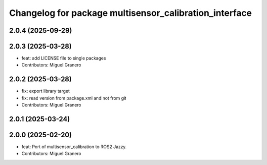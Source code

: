 ^^^^^^^^^^^^^^^^^^^^^^^^^^^^^^^^^^^^^^^^^^^^^^^^^^^^^^^
Changelog for package multisensor_calibration_interface
^^^^^^^^^^^^^^^^^^^^^^^^^^^^^^^^^^^^^^^^^^^^^^^^^^^^^^^

2.0.4 (2025-09-29)
------------------

2.0.3 (2025-03-28)
------------------
* feat: add LICENSE file to single packages
* Contributors: Miguel Granero

2.0.2 (2025-03-28)
------------------
* fix: export library target
* fix: read version from package.xml and not from git
* Contributors: Miguel Granero

2.0.1 (2025-03-24)
------------------

2.0.0 (2025-02-20)
------------------
* feat: Port of multisensor_calibration to ROS2 Jazzy.
* Contributors: Miguel Granero
